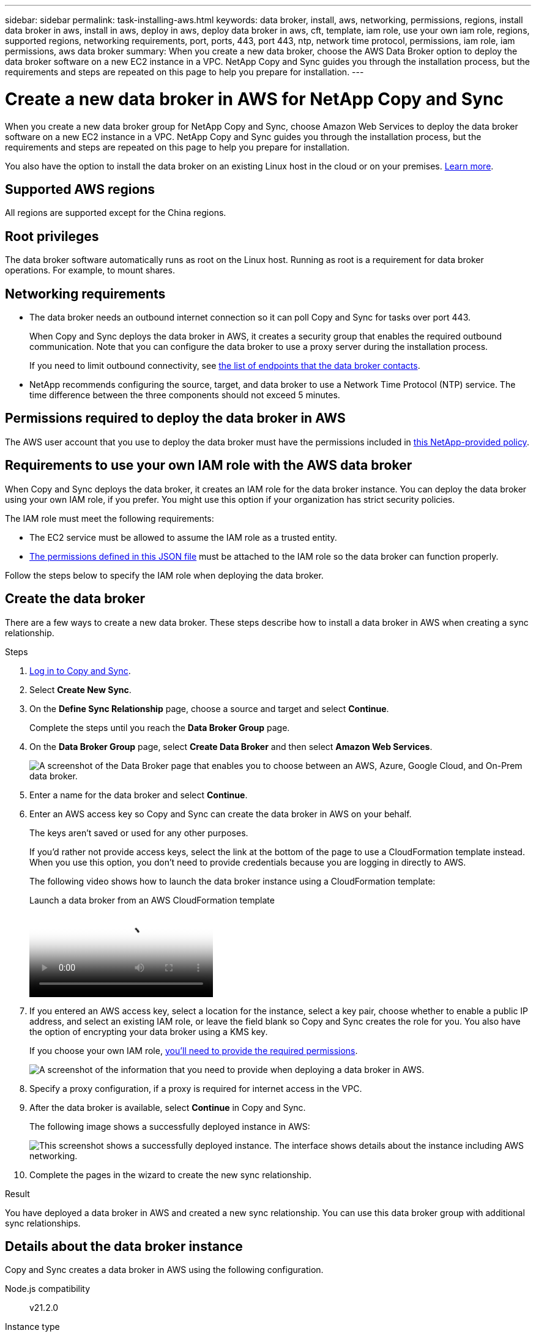 ---
sidebar: sidebar
permalink: task-installing-aws.html
keywords: data broker, install, aws, networking, permissions, regions, install data broker in aws, install in aws, deploy in aws, deploy data broker in aws, cft, template, iam role, use your own iam role, regions, supported regions, networking requirements, port, ports, 443, port 443, ntp, network time protocol, permissions, iam role, iam permissions, aws data broker
summary: When you create a new data broker, choose the AWS Data Broker option to deploy the data broker software on a new EC2 instance in a VPC. NetApp Copy and Sync guides you through the installation process, but the requirements and steps are repeated on this page to help you prepare for installation.
---

= Create a new data broker in AWS for NetApp Copy and Sync
:hardbreaks:
:nofooter:
:icons: font
:linkattrs:
:imagesdir: ./media/

[.lead]
When you create a new data broker group for NetApp Copy and Sync, choose Amazon Web Services to deploy the data broker software on a new EC2 instance in a VPC. NetApp Copy and Sync guides you through the installation process, but the requirements and steps are repeated on this page to help you prepare for installation.

You also have the option to install the data broker on an existing Linux host in the cloud or on your premises. link:task-installing-linux.html[Learn more].

== Supported AWS regions

All regions are supported except for the China regions.

== Root privileges

The data broker software automatically runs as root on the Linux host. Running as root is a requirement for data broker operations. For example, to mount shares.

== Networking requirements

* The data broker needs an outbound internet connection so it can poll Copy and Sync for tasks over port 443.
+
When Copy and Sync deploys the data broker in AWS, it creates a security group that enables the required outbound communication. Note that you can configure the data broker to use a proxy server during the installation process.
+
If you need to limit outbound connectivity, see link:reference-networking.html[the list of endpoints that the data broker contacts].

* NetApp recommends configuring the source, target, and data broker to use a Network Time Protocol (NTP) service. The time difference between the three components should not exceed 5 minutes.

== Permissions required to deploy the data broker in AWS

The AWS user account that you use to deploy the data broker must have the permissions included in https://s3.amazonaws.com/metadata.datafabric.io/docs/aws_iam_policy.json[this NetApp-provided policy^].

== [[iam]]Requirements to use your own IAM role with the AWS data broker

When Copy and Sync deploys the data broker, it creates an IAM role for the data broker instance. You can deploy the data broker using your own IAM role, if you prefer. You might use this option if your organization has strict security policies.

The IAM role must meet the following requirements:

* The EC2 service must be allowed to assume the IAM role as a trusted entity.
* link:media/aws_iam_policy_data_broker.json[The permissions defined in this JSON file^] must be attached to the IAM role so the data broker can function properly.

Follow the steps below to specify the IAM role when deploying the data broker.

== Create the data broker

There are a few ways to create a new data broker. These steps describe how to install a data broker in AWS when creating a sync relationship.

.Steps


. link:task-login-copyandsync.html[Log in to Copy and Sync].

. Select *Create New Sync*.

. On the *Define Sync Relationship* page, choose a source and target and select *Continue*.
+
Complete the steps until you reach the *Data Broker Group* page.

. On the *Data Broker Group* page, select *Create Data Broker* and then select *Amazon Web Services*.
+
image:screenshot-aws.png["A screenshot of the Data Broker page that enables you to choose between an AWS, Azure, Google Cloud, and On-Prem data broker."]

. Enter a name for the data broker and select *Continue*.

. Enter an AWS access key so Copy and Sync can create the data broker in AWS on your behalf.
+
The keys aren't saved or used for any other purposes.
+
If you'd rather not provide access keys, select the link at the bottom of the page to use a CloudFormation template instead. When you use this option, you don't need to provide credentials because you are logging in directly to AWS.
+
[[cft]]The following video shows how to launch the data broker instance using a CloudFormation template:
+
video::abaf0898-ea15-4f84-938e-b24c010b21e8[panopto, title="Launch a data broker from an AWS CloudFormation template"]

. If you entered an AWS access key, select a location for the instance, select a key pair, choose whether to enable a public IP address, and select an existing IAM role, or leave the field blank so Copy and Sync creates the role for you. You also have the option of encrypting your data broker using a KMS key.
+
If you choose your own IAM role, <<iam,you'll need to provide the required permissions>>.
+
image:screenshot_aws_data_broker.png[A screenshot of the information that you need to provide when deploying a data broker in AWS.]

. Specify a proxy configuration, if a proxy is required for internet access in the VPC.

. After the data broker is available, select *Continue* in Copy and Sync.
+
The following image shows a successfully deployed instance in AWS:
+
image:screenshot-data-broker-group-selected.png[This screenshot shows a successfully deployed instance. The interface shows details about the instance including AWS networking.]

. Complete the pages in the wizard to create the new sync relationship.

.Result

You have deployed a data broker in AWS and created a new sync relationship. You can use this data broker group with additional sync relationships.

== Details about the data broker instance

Copy and Sync creates a data broker in AWS using the following configuration.

Node.js compatibility::
v21.2.0

Instance type::
m5n.xlarge when available in the region, otherwise m5.xlarge

vCPUs::
4

RAM::
16 GB

Operating system::
Amazon Linux 2023

Disk size and type::
10 GB GP2 SSD
